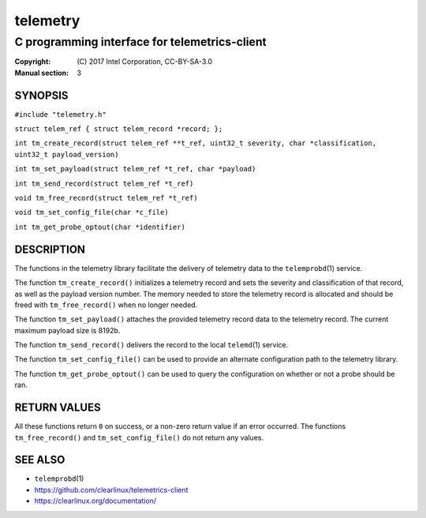 =========
telemetry
=========

----------------------------------------------
C programming interface for telemetrics-client
----------------------------------------------

:Copyright: \(C) 2017 Intel Corporation, CC-BY-SA-3.0
:Manual section: 3


SYNOPSIS
========

``#include "telemetry.h"``

``struct telem_ref { struct telem_record *record; };``

``int tm_create_record(struct telem_ref **t_ref, uint32_t severity, char *classification, uint32_t payload_version)``

``int tm_set_payload(struct telem_ref *t_ref, char *payload)``

``int tm_send_record(struct telem_ref *t_ref)``

``void tm_free_record(struct telem_ref *t_ref)``

``void tm_set_config_file(char *c_file)``

``int tm_get_probe_optout(char *identifier)``


DESCRIPTION
===========

The functions in the telemetry library facilitate the delivery of
telemetry data to the ``telemprobd``\(1) service.

The function ``tm_create_record()`` initializes a telemetry record and
sets the severity and classification of that record, as well as the
payload version number. The memory needed to store the telemetry record
is allocated and should be freed with ``tm_free_record()`` when no longer
needed.

The function ``tm_set_payload()`` attaches the provided telemetry record
data to the telemetry record. The current maximum payload size is 8192b.

The function ``tm_send_record()`` delivers the record to the local
``telemd``\(1) service.

The function ``tm_set_config_file()`` can be used to provide an alternate
configuration path to the telemetry library.

The function ``tm_get_probe_optout()`` can be used to query the configuration
on whether or not a probe should be ran.


RETURN VALUES
=============

All these functions return ``0`` on success, or a non-zero return value
if an error occurred. The functions ``tm_free_record()`` and ``tm_set_config_file()``
do not return any values.


SEE ALSO
========

* ``telemprobd``\(1)
* https://github.com/clearlinux/telemetrics-client
* https://clearlinux.org/documentation/

